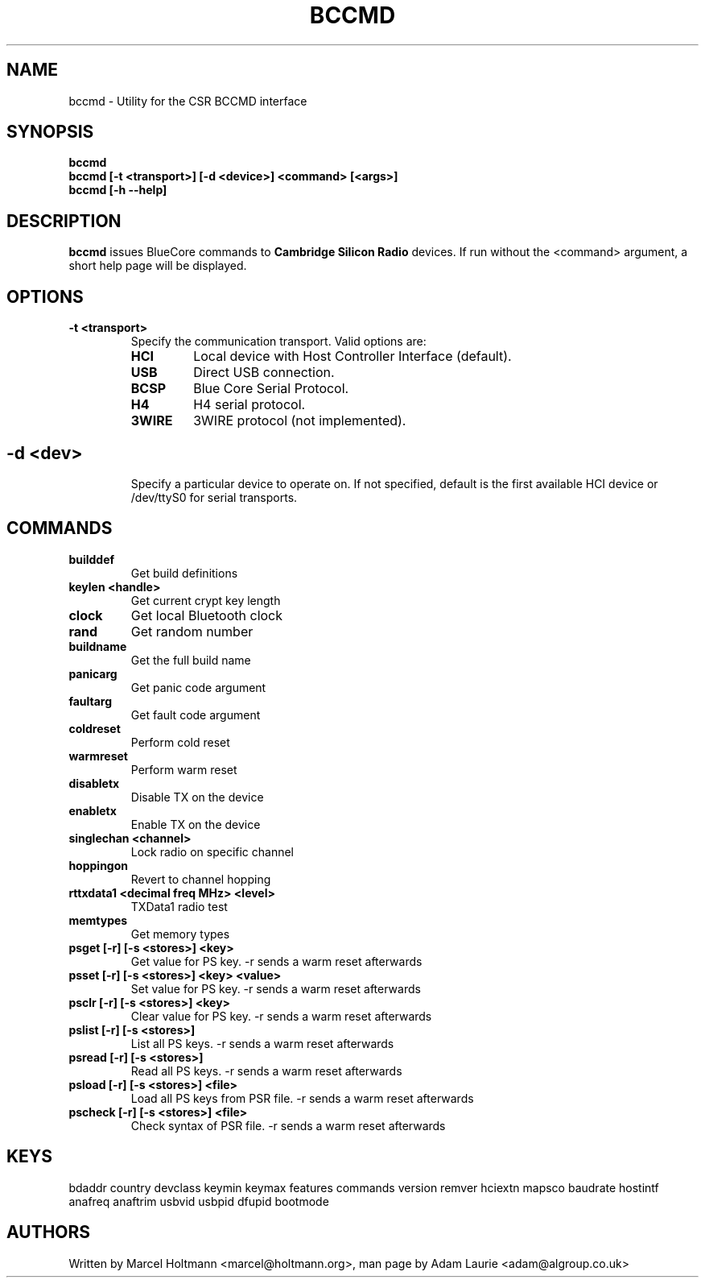 .TH BCCMD 8 "Jun 20 2006" BlueZ "Linux System Administration"
.SH NAME
bccmd \- Utility for the CSR BCCMD interface
.SH SYNOPSIS
.B bccmd
.br
.B bccmd [-t <transport>] [-d <device>] <command> [<args>]
.br
.B bccmd [-h --help]
.br
.SH DESCRIPTION
.B
bccmd
issues BlueCore commands to
.B
Cambridge Silicon Radio
devices. If run without the <command> argument, a short help page will be displayed.
.SH OPTIONS
.TP
.BI -t\ <transport>
Specify the communication transport. Valid options are:
.RS
.TP
.BI HCI
Local device with Host Controller Interface (default).
.TP
.BI USB
Direct USB connection.
.TP
.BI BCSP
Blue Core Serial Protocol.
.TP
.BI H4
H4 serial protocol.
.TP
.BI 3WIRE
3WIRE protocol (not implemented).
.SH
.TP
.BI -d\ <dev>
Specify a particular device to operate on. If not specified, default is the first available HCI device
or /dev/ttyS0 for serial transports.
.SH COMMANDS
.TP
.BI builddef
Get build definitions
.TP
.BI keylen\ <handle>
Get current crypt key length
.TP
.BI clock
Get local Bluetooth clock
.TP
.BI rand
Get random number
.TP
.BI buildname
Get the full build name
.TP
.BI panicarg
Get panic code argument
.TP
.BI faultarg
Get fault code argument
.TP
.BI coldreset
Perform cold reset
.TP
.BI warmreset
Perform warm reset
.TP
.BI disabletx
Disable TX on the device
.TP
.BI enabletx
Enable TX on the device
.TP
.BI singlechan\ <channel>
Lock radio on specific channel
.TP
.BI hoppingon
Revert to channel hopping
.TP
.BI rttxdata1\ <decimal\ freq\ MHz>\ <level>
TXData1 radio test
.TP
.BI memtypes
Get memory types
.TP
.BI psget\ [-r]\ [-s\ <stores>]\ <key>
Get value for PS key.
-r sends a warm reset afterwards
.TP
.BI psset\ [-r]\ [-s\ <stores>]\ <key>\ <value>
Set value for PS key.
-r sends a warm reset afterwards
.TP
.BI psclr\ [-r]\ [-s\ <stores>]\ <key>
Clear value for PS key.
-r sends a warm reset afterwards
.TP
.BI pslist\ [-r]\ [-s\ <stores>]
List all PS keys.
-r sends a warm reset afterwards
.TP
.BI psread\ [-r]\ [-s\ <stores>]
Read all PS keys.
-r sends a warm reset afterwards
.TP
.BI psload\ [-r]\ [-s\ <stores>]\ <file>
Load all PS keys from PSR file.
-r sends a warm reset afterwards
.TP
.BI pscheck\ [-r]\ [-s\ <stores>]\ <file>
Check syntax of PSR file.
-r sends a warm reset afterwards
.SH KEYS
bdaddr country devclass keymin keymax features commands version
remver hciextn mapsco baudrate hostintf anafreq anaftrim usbvid
usbpid dfupid bootmode
.SH AUTHORS
Written by Marcel Holtmann <marcel@holtmann.org>,
man page by Adam Laurie <adam@algroup.co.uk>
.PP
